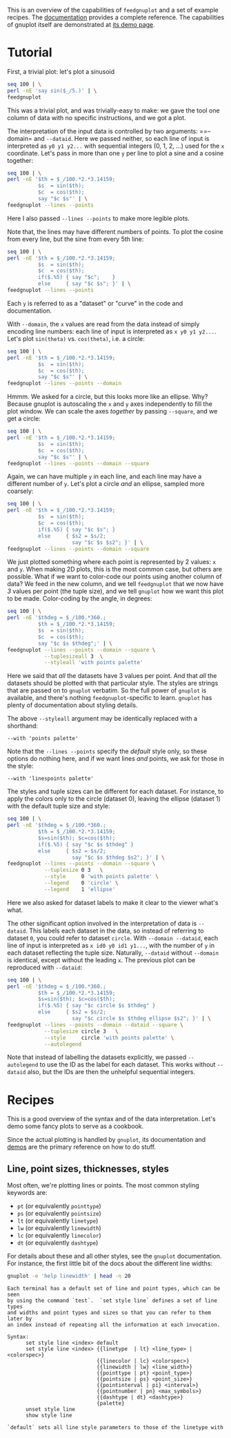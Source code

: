 This is an overview of the capabilities of =feedgnuplot= and a set of example
recipes. The [[https://github.com/dkogan/feedgnuplot/][documentation]] provides a complete reference. The capabilities of
gnuplot itself are demonstrated at [[http://www.gnuplot.info/demo/][its demo page]].

* Tutorial
First, a trivial plot: let's plot a sinusoid

#+BEGIN_SRC sh :results file link :exports both
seq 100 | \
perl -nE 'say sin($_/5.)' | \
feedgnuplot
#+END_SRC

#+RESULTS:
[[file:guide-1.svg]]

This was a trivial plot, and was trivially-easy to make: we gave the tool one
column of data with no specific instructions, and we got a plot.

The interpretation of the input data is controlled by two arguments: ==--domain=
and =--dataid=. Here we passed neither, so each line of input is interpreted as
=y0 y1 y2...= with sequential integers (0, 1, 2, ...) used for the =x=
coordinate. Let's pass in more than one =y= per line to plot a sine and a cosine
together:

#+BEGIN_SRC sh :results file link :exports both
seq 100 | \
perl -nE '$th = $_/100.*2.*3.14159;
          $s  = sin($th);
          $c  = cos($th);
          say "$c $s"' | \
feedgnuplot --lines --points
#+END_SRC

#+RESULTS:
[[file:guide-2.svg]]

Here I also passed =--lines --points= to make more legible plots.

Note that, the lines may have different numbers of points. To plot the cosine
from every line, but the sine from every 5th line:

#+BEGIN_SRC sh :results file link :exports both
seq 100 | \
perl -nE '$th = $_/100.*2.*3.14159;
          $s  = sin($th);
          $c  = cos($th);
          if($.%5) { say "$c";    }
          else     { say "$c $s"; }' | \
feedgnuplot --lines --points
#+END_SRC

#+RESULTS:
[[file:guide-3.svg]]

Each =y= is referred to as a "dataset" or "curve" in the code and documentation.

With =--domain=, the =x= values are read from the data instead of simply
encoding line numbers: each line of input is interpreted as =x y0 y1 y2...=.
Let's plot =sin(theta)= vs. =cos(theta)=, i.e. a circle:

#+BEGIN_SRC sh :results file link :exports both
seq 100 | \
perl -nE '$th = $_/100.*2.*3.14159;
          $s  = sin($th);
          $c  = cos($th);
          say "$c $s"' | \
feedgnuplot --lines --points --domain
#+END_SRC

#+RESULTS:
[[file:guide-4.svg]]

Hmmm. We asked for a circle, but this looks more like an ellipse. Why? Because
gnuplot is autoscaling the =x= and =y= axes independently to fill the plot window.
We can scale the axes /together/ by passing =--square=, and we get a circle:

#+BEGIN_SRC sh :results file link :exports both
seq 100 | \
perl -nE '$th = $_/100.*2.*3.14159;
          $s  = sin($th);
          $c  = cos($th);
          say "$c $s"' | \
feedgnuplot --lines --points --domain --square
#+END_SRC

#+RESULTS:
[[file:guide-5.svg]]

Again, we can have multiple =y= in each line, and each line may have a different
number of =y=. Let's plot a circle /and/ an ellipse, sampled more coarsely:
#+BEGIN_SRC sh :results file link :exports both
seq 100 | \
perl -nE '$th = $_/100.*2.*3.14159;
          $s  = sin($th);
          $c  = cos($th);
          if($.%5) { say "$c $s"; }
          else     { $s2 = $s/2;
                     say "$c $s $s2"; }' | \
feedgnuplot --lines --points --domain --square
#+END_SRC

#+RESULTS:
[[file:guide-6.svg]]

We just plotted something where each point is represented by 2 values: =x= and
=y=. When making 2D plots, this is the most common case, but others are
possible. What if we want to color-code our points using another column of data?
We feed in the new column, and we tell =feedgnuplot= that we now have /3/ values
per point (the tuple size), and we tell =gnuplot= how we want this plot to be
made. Color-coding by the angle, in degrees:

#+BEGIN_SRC sh :results file link :exports both
seq 100 | \
perl -nE '$thdeg = $_/100.*360.;
          $th = $_/100.*2.*3.14159;
          $s  = sin($th);
          $c  = cos($th);
          say "$c $s $thdeg";' | \
feedgnuplot --lines --points --domain --square \
            --tuplesizeall 3  \
            --styleall 'with points palette'
#+END_SRC

#+RESULTS:
[[file:guide-7.svg]]

Here we said that /all/ the datasets have 3 values per point. And that /all/ the
datasets should be plotted with that particular style. The styles are strings
that are passed on to =gnuplot= verbatim. So the full power of =gnuplot= is
available, and there's nothing =feedgnuplot=-specific to learn. =gnuplot= has
plenty of documentation about styling details.

The above =--styleall= argument may be identically replaced with a shorthand:

#+BEGIN_EXAMPLE
--with 'points palette'
#+END_EXAMPLE

Note that the =--lines --points= specify the /default/ style only, so these
options do nothing here, and if we want lines /and/ points, we ask for those in
the style:

#+BEGIN_EXAMPLE
--with 'linespoints palette'
#+END_EXAMPLE

The styles and tuple sizes can be different for each dataset. For instance, to
apply the colors only to the circle (dataset 0), leaving the ellipse (dataset 1)
with the default tuple size and style:

#+BEGIN_SRC sh :results file link :exports both
seq 100 | \
perl -nE '$thdeg = $_/100.*360.;
          $th = $_/100.*2.*3.14159;
          $s=sin($th); $c=cos($th);
          if($.%5) { say "$c $s $thdeg" }
          else     { $s2 = $s/2;
                     say "$c $s $thdeg $s2"; }' | \
feedgnuplot --lines --points --domain --square \
            --tuplesize 0 3   \
            --style     0 'with points palette' \
            --legend    0 'circle' \
            --legend    1 'ellipse'
#+END_SRC

#+RESULTS:
[[file:guide-8.svg]]

Here we also asked for dataset labels to make it clear to the viewer what's
what.

The other significant option involved in the interpretation of data is
=--dataid=. This labels each dataset in the data, so instead of referring to
dataset =0=, you could refer to dataset =circle=. With =--domain --dataid=, each
line of input is interpreted as =x id0 y0 id1 y1...=, with the number of =y= in
each dataset reflecting the tuple size. Naturally, =--dataid= without =--domain=
is identical, except without the leading =x=. The previous plot can be
reproduced with =--dataid=:

#+BEGIN_SRC sh :results file link :exports both
seq 100 | \
perl -nE '$thdeg = $_/100.*360.;
          $th = $_/100.*2.*3.14159;
          $s=sin($th); $c=cos($th);
          if($.%5) { say "$c circle $s $thdeg" }
          else     { $s2 = $s/2;
                     say "$c circle $s $thdeg ellipse $s2"; }' | \
feedgnuplot --lines --points --domain --dataid --square \
            --tuplesize circle 3   \
            --style     circle 'with points palette' \
            --autolegend
#+END_SRC

#+RESULTS:
[[file:guide-9.svg]]

Note that instead of labelling the datasets explicitly, we passed =--autolegend=
to use the ID as the label for each dataset. This works without =--dataid= also,
but the IDs are then the unhelpful sequential integers.

* Recipes
This is a good overview of the syntax and of the data interpretation. Let's demo
some fancy plots to serve as a cookbook.

Since the actual plotting is handled by =gnuplot=, its documentation and [[http://www.gnuplot.info/demo/][demos]]
are the primary reference on how to do stuff.

** Line, point sizes, thicknesses, styles
Most often, we're plotting lines or points. The most common styling keywords
are:

- =pt= (or equivalently =pointtype=)
- =ps= (or equivalently =pointsize=)
- =lt= (or equivalently =linetype=)
- =lw= (or equivalently =linewidth=)
- =lc= (or equivalently =linecolor=)
- =dt= (or equivalently =dashtype=)

For details about these and all other styles, see the =gnuplot= documentation.
For instance, the first little bit of the docs about the different line widths:

#+BEGIN_SRC sh :results output verbatim :exports both
gnuplot -e 'help linewidth' | head -n 20
#+END_SRC

#+RESULTS:
#+begin_example
 Each terminal has a default set of line and point types, which can be seen
 by using the command `test`.  `set style line` defines a set of line types
 and widths and point types and sizes so that you can refer to them later by
 an index instead of repeating all the information at each invocation.

 Syntax:
       set style line <index> default
       set style line <index> {{linetype  | lt} <line_type> | <colorspec>}
                              {{linecolor | lc} <colorspec>}
                              {{linewidth | lw} <line_width>}
                              {{pointtype | pt} <point_type>}
                              {{pointsize | ps} <point_size>}
                              {{pointinterval | pi} <interval>}
                              {{pointnumber | pn} <max_symbols>}
                              {{dashtype | dt} <dashtype>}
                              {palette}
       unset style line
       show style line

 `default` sets all line style parameters to those of the linetype with
#+end_example
